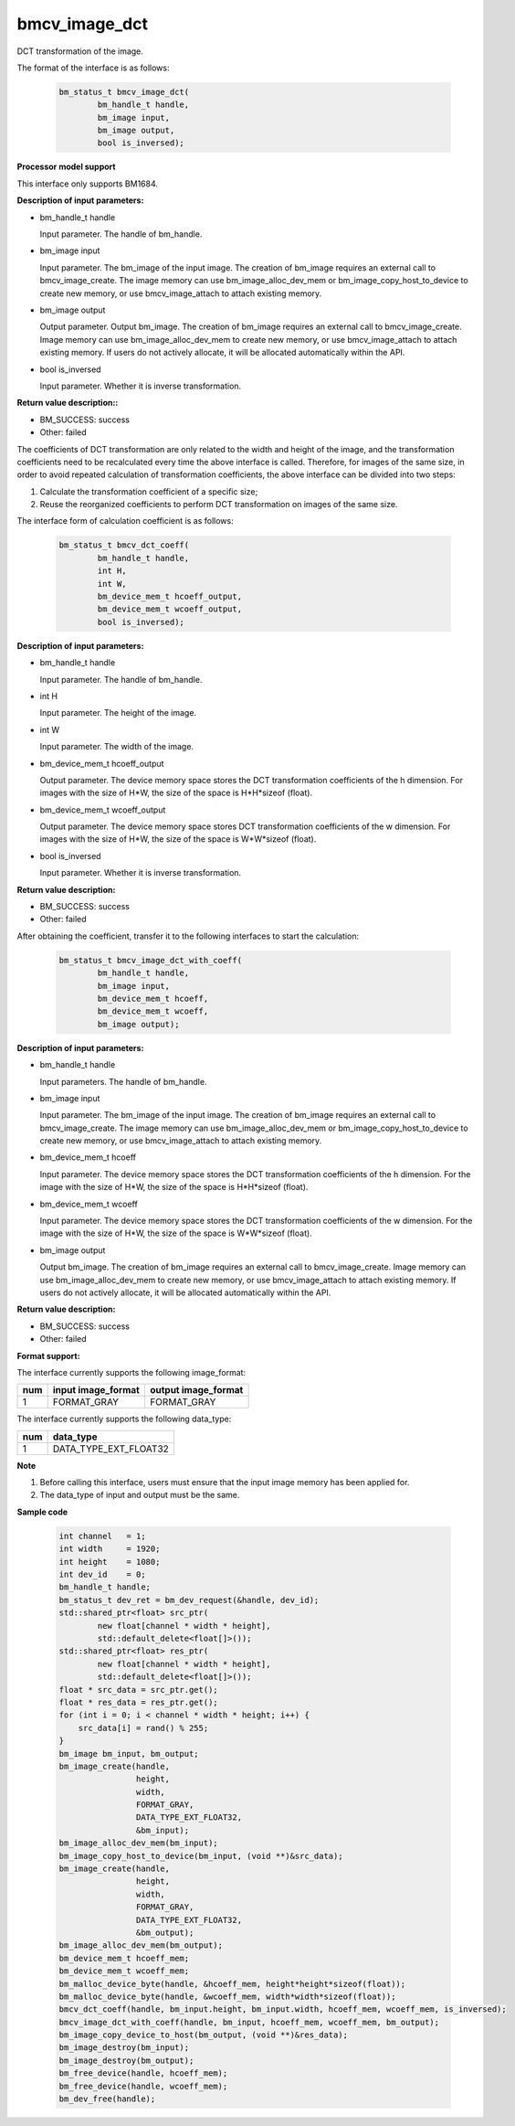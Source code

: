 bmcv_image_dct
===============

DCT transformation of the image.

The format of the interface is as follows:

    .. code-block:: c

        bm_status_t bmcv_image_dct(
                bm_handle_t handle,
                bm_image input,
                bm_image output,
                bool is_inversed);

**Processor model support**

This interface only supports BM1684.


**Description of input parameters:**

* bm_handle_t handle

  Input parameter. The handle of bm_handle.

* bm_image input

  Input parameter. The bm_image of the input image. The creation of bm_image requires an external call to bmcv_image_create. The image memory can use bm_image_alloc_dev_mem or bm_image_copy_host_to_device to create new memory, or use bmcv_image_attach to attach existing memory.

* bm_image output

  Output parameter. Output bm_image. The creation of bm_image requires an external call to bmcv_image_create. Image memory can use bm_image_alloc_dev_mem to create new memory, or use bmcv_image_attach to attach existing memory. If users do not actively allocate, it will be allocated automatically within the API.

* bool is_inversed

  Input parameter. Whether it is inverse transformation.


**Return value description::**

* BM_SUCCESS: success

* Other: failed


The coefficients of DCT transformation are only related to the width and height of the image, and the transformation coefficients need to be recalculated every time the above interface is called. Therefore, for images of the same size, in order to avoid repeated calculation of transformation coefficients, the above interface can be divided into two steps:

1. Calculate the transformation coefficient of a specific size;

2. Reuse the reorganized coefficients to perform DCT transformation on images of the same size.


The interface form of calculation coefficient is as follows:

    .. code-block:: c

        bm_status_t bmcv_dct_coeff(
                bm_handle_t handle,
                int H,
                int W,
                bm_device_mem_t hcoeff_output,
                bm_device_mem_t wcoeff_output,
                bool is_inversed);

**Description of input parameters:**

* bm_handle_t handle

  Input parameter. The handle of bm_handle.

* int H

  Input parameter. The height of the image.

* int W

  Input parameter. The width of the image.

* bm_device_mem_t hcoeff_output

  Output parameter. The device memory space stores the DCT transformation coefficients of the h dimension. For images with the size of H*W, the size of the space is H*H*sizeof (float).

* bm_device_mem_t wcoeff_output

  Output parameter. The device memory space stores DCT transformation coefficients of the w dimension. For images with the size of H*W, the size of the space is W*W*sizeof (float).

* bool is_inversed

  Input parameter. Whether it is inverse transformation.

**Return value description:**

* BM_SUCCESS: success

* Other: failed


After obtaining the coefficient, transfer it to the following interfaces to start the calculation:

    .. code-block:: c

        bm_status_t bmcv_image_dct_with_coeff(
                bm_handle_t handle,
                bm_image input,
                bm_device_mem_t hcoeff,
                bm_device_mem_t wcoeff,
                bm_image output);

**Description of input parameters:**

* bm_handle_t handle

  Input parameters. The handle of bm_handle.

* bm_image input

  Input parameter. The bm_image of the input image. The creation of bm_image requires an external call to bmcv_image_create. The image memory can use bm_image_alloc_dev_mem or bm_image_copy_host_to_device to create new memory, or use bmcv_image_attach to attach existing memory.

* bm_device_mem_t hcoeff

  Input parameter. The device memory space stores the DCT transformation coefficients of the h dimension. For the image with the size of H*W, the size of the space is H*H*sizeof (float).

* bm_device_mem_t wcoeff

  Input parameter. The device memory space stores the DCT transformation coefficients of the w dimension. For the image with the size of H*W, the size of the space is W*W*sizeof (float).

* bm_image output

  Output bm_image. The creation of bm_image requires an external call to bmcv_image_create. Image memory can use bm_image_alloc_dev_mem to create new memory, or use bmcv_image_attach to attach existing memory. If users do not actively allocate, it will be allocated automatically within the API.

**Return value description:**

* BM_SUCCESS: success

* Other: failed


**Format support:**

The interface currently supports the following image_format:

+-----+------------------------+------------------------+
| num | input image_format     | output image_format    |
+=====+========================+========================+
| 1   | FORMAT_GRAY            | FORMAT_GRAY            |
+-----+------------------------+------------------------+

The interface currently supports the following data_type:

+-----+--------------------------------+
| num | data_type                      |
+=====+================================+
| 1   | DATA_TYPE_EXT_FLOAT32          |
+-----+--------------------------------+


**Note**

1. Before calling this interface, users must ensure that the input image memory has been applied for.

2. The data_type of input and output must be the same.

**Sample code**


    .. code-block:: c

        int channel   = 1;
        int width     = 1920;
        int height    = 1080;
        int dev_id    = 0;
        bm_handle_t handle;
        bm_status_t dev_ret = bm_dev_request(&handle, dev_id);
        std::shared_ptr<float> src_ptr(
                new float[channel * width * height],
                std::default_delete<float[]>());
        std::shared_ptr<float> res_ptr(
                new float[channel * width * height],
                std::default_delete<float[]>());
        float * src_data = src_ptr.get();
        float * res_data = res_ptr.get();
        for (int i = 0; i < channel * width * height; i++) {
            src_data[i] = rand() % 255;
        }
        bm_image bm_input, bm_output;
        bm_image_create(handle,
                        height,
                        width,
                        FORMAT_GRAY,
                        DATA_TYPE_EXT_FLOAT32,
                        &bm_input);
        bm_image_alloc_dev_mem(bm_input);
        bm_image_copy_host_to_device(bm_input, (void **)&src_data);
        bm_image_create(handle,
                        height,
                        width,
                        FORMAT_GRAY,
                        DATA_TYPE_EXT_FLOAT32,
                        &bm_output);
        bm_image_alloc_dev_mem(bm_output);
        bm_device_mem_t hcoeff_mem;
        bm_device_mem_t wcoeff_mem;
        bm_malloc_device_byte(handle, &hcoeff_mem, height*height*sizeof(float));
        bm_malloc_device_byte(handle, &wcoeff_mem, width*width*sizeof(float));
        bmcv_dct_coeff(handle, bm_input.height, bm_input.width, hcoeff_mem, wcoeff_mem, is_inversed);
        bmcv_image_dct_with_coeff(handle, bm_input, hcoeff_mem, wcoeff_mem, bm_output);
        bm_image_copy_device_to_host(bm_output, (void **)&res_data);
        bm_image_destroy(bm_input);
        bm_image_destroy(bm_output);
        bm_free_device(handle, hcoeff_mem);
        bm_free_device(handle, wcoeff_mem);
        bm_dev_free(handle);

